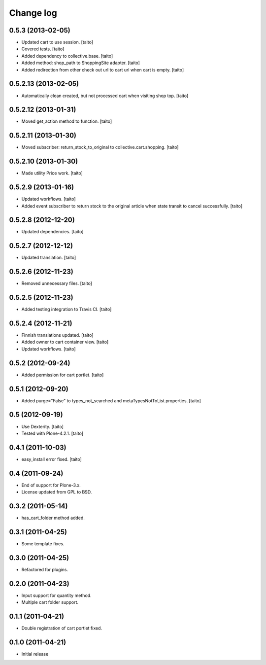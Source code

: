 Change log
----------

0.5.3 (2013-02-05)
==================

- Updated cart to use session. [taito]
- Covered tests. [taito]
- Added dependency to collective.base. [taito]
- Added method: shop_path to ShoppingSite adapter. [taito]
- Added redirection from other check out url to cart url when cart is empty. [taito]

0.5.2.13 (2013-02-05)
=====================

- Automatically clean created, but not processed cart when visiting shop top. [taito]

0.5.2.12 (2013-01-31)
=====================

- Moved get_action method to function. [taito]

0.5.2.11 (2013-01-30)
=====================

- Moved subscriber: return_stock_to_original to collective.cart.shopping. [taito]

0.5.2.10 (2013-01-30)
=====================

- Made utility Price work. [taito]

0.5.2.9 (2013-01-16)
====================

- Updated workflows. [taito]
- Added event subscriber to return stock to the original article
  when state transit to cancel successfully. [taito]

0.5.2.8 (2012-12-20)
====================

- Updated dependencies. [taito]

0.5.2.7 (2012-12-12)
====================

- Updated translation. [taito]

0.5.2.6 (2012-11-23)
====================

- Removed unnecessary files. [taito]

0.5.2.5 (2012-11-23)
====================

- Added testing integration to Travis CI. [taito]

0.5.2.4 (2012-11-21)
====================

- Finnish translations updated. [taito]
- Added owner to cart container view. [taito]
- Updated workflows. [taito]

0.5.2 (2012-09-24)
==================

- Added permission for cart portlet. [taito]

0.5.1 (2012-09-20)
==================

- Added purge="False" to types_not_searched and metaTypesNotToList properties. [taito]

0.5 (2012-09-19)
================

- Use Dexterity. [taito]
- Tested with Plone-4.2.1. [taito]

0.4.1 (2011-10-03)
==================
- easy_install error fixed. [taito]

0.4 (2011-09-24)
================
- End of support for Plone-3.x.
- License updated from GPL to BSD.

0.3.2 (2011-05-14)
==================
- has_cart_folder method added.

0.3.1 (2011-04-25)
==================
- Some template fixes.

0.3.0 (2011-04-25)
==================
- Refactored for plugins.

0.2.0 (2011-04-23)
==================
- Input support for quantity method.
- Multiple cart folder support.

0.1.1 (2011-04-21)
==================
- Double registration of cart portlet fixed.

0.1.0 (2011-04-21)
==================
- Initial release
